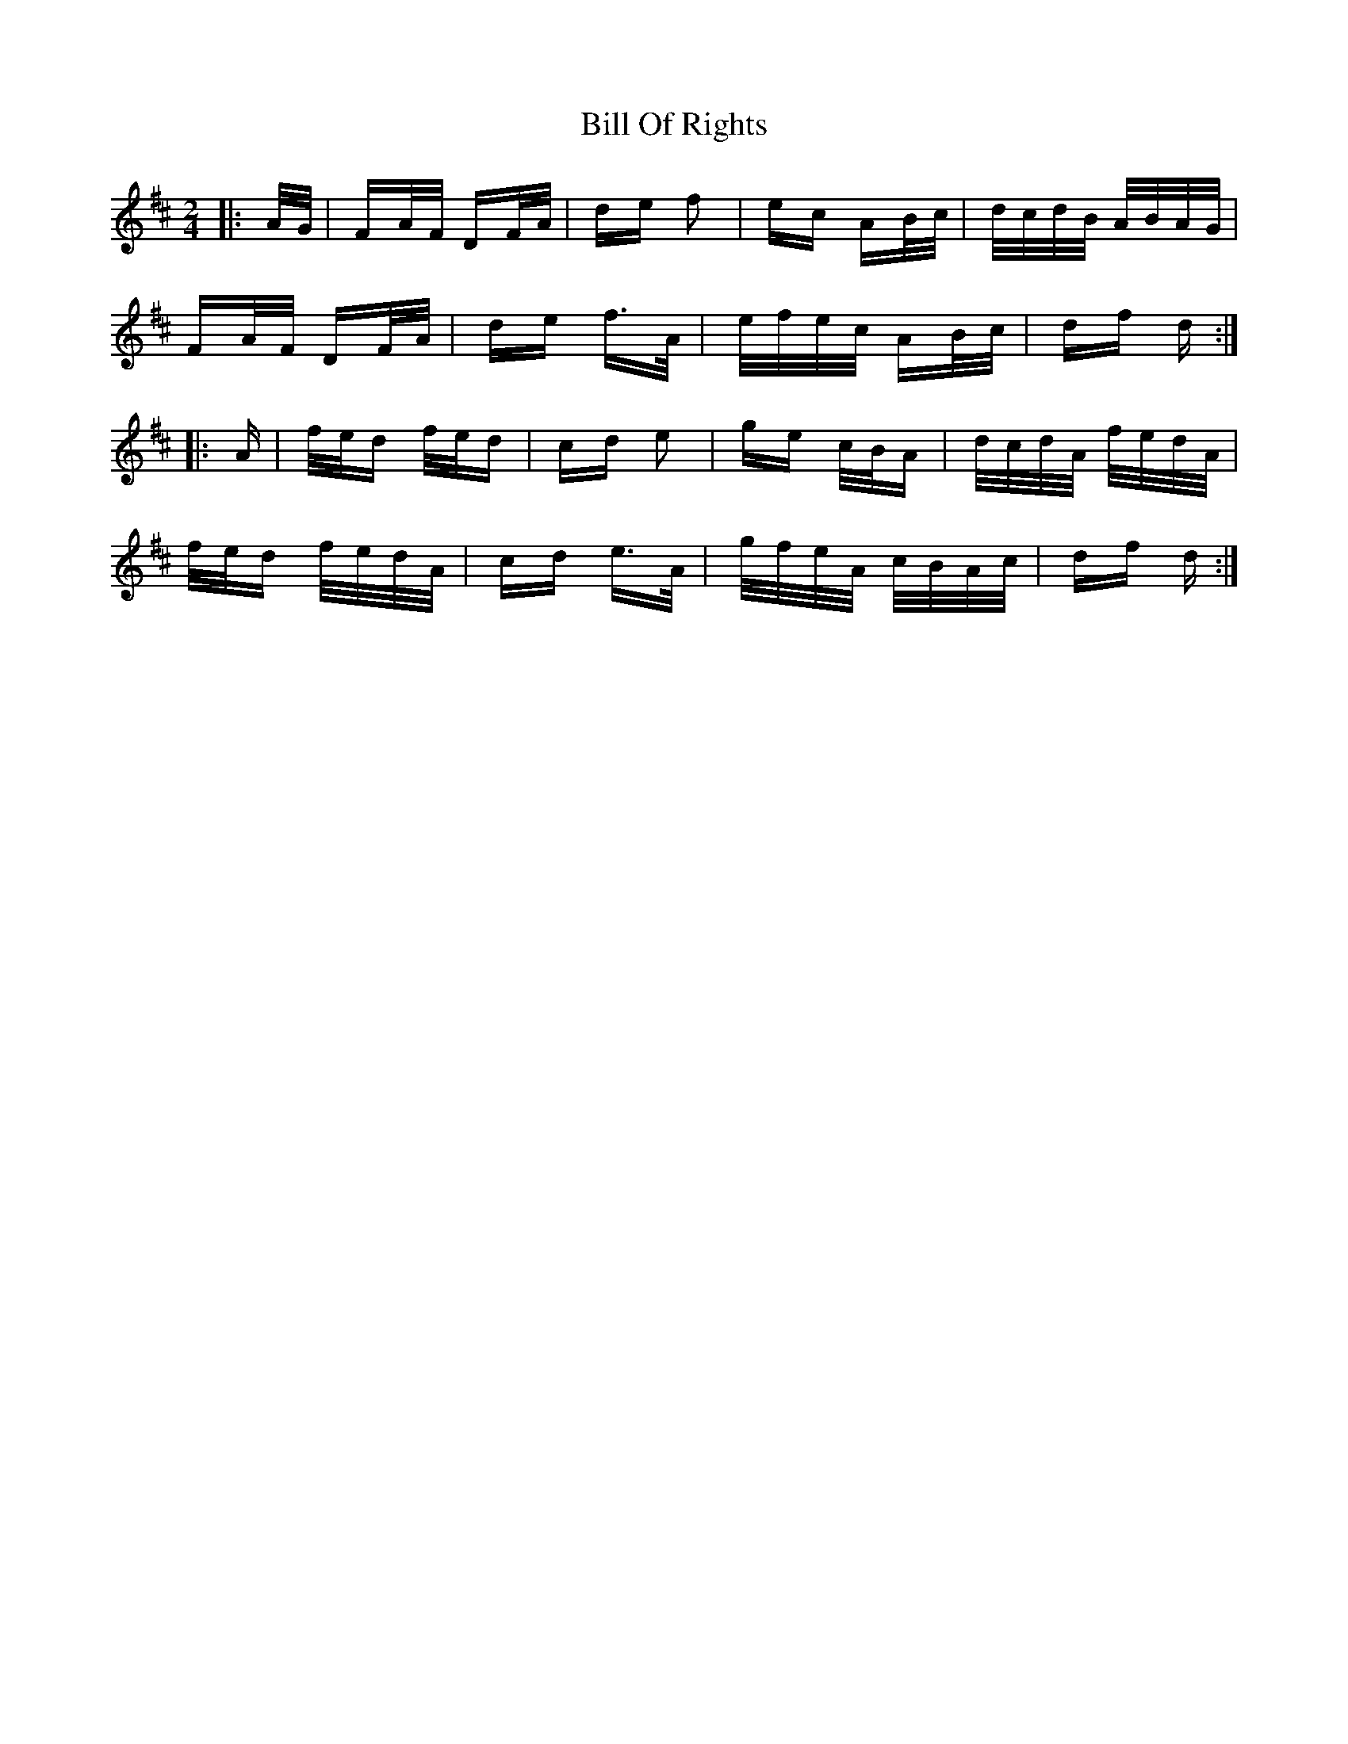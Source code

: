 X: 3637
T: Bill Of Rights
R: polka
M: 2/4
K: Dmajor
|:A/G/|FA/F/ DF/A/|de f2|ec AB/c/|d/c/d/B/ A/B/A/G/|
FA/F/ DF/A/|de f>A|e/f/e/c/ AB/c/|df d:|
|:A|f/e/d f/e/d|cd e2|ge c/B/A|d/c/d/A/ f/e/d/A/|
f/e/d f/e/d/A/|cd e>A|g/f/e/A/ c/B/A/c/|df d:|

